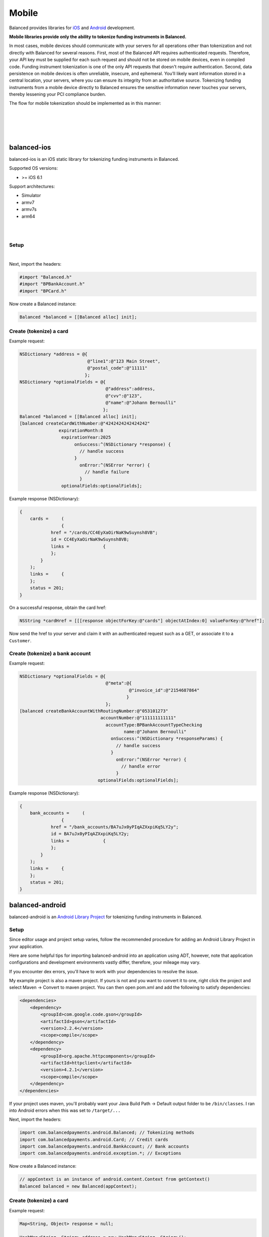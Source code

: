 Mobile
===========

Balanced provides libraries for `iOS`_ and `Android`_ development.

**Mobile libraries provide only the ability to tokenize funding instruments in Balanced.**

In most cases, mobile devices should communicate with your servers for all operations other
than tokenization and not directly with Balanced for several reasons. First, most of the
Balanced API requires authenticated requests. Therefore, your API key must be supplied
for each such request and should not be stored on mobile devices, even in compiled code.
Funding instrument tokenization is one of the only API requests that doesn't require
authentication. Second, data persistence on mobile devices is often unreliable, insecure,
and ephemeral. You’ll likely want information stored in a central location, your servers,
where you can ensure its integrity from an authoritative source. Tokenizing funding
instruments from a mobile device directly to Balanced ensures the sensitive information
never touches your servers, thereby lessening your PCI compliance burden.

The flow for mobile tokenization should be implemented as in this manner:

.. cssclass:: list-noindent

  - \- Add the Balanced mobile library for the device's platform
  - \- Obtain funding instrument information via a simple form view
  - \- Send funding instrument information from mobile device to Balanced API
  - \- Obtain the ``href`` from the successful tokenization response
  - \- Send the href to your server
  - \- Perform an authenticated request on the funding instrument href to claim it for your marketplace. This can be a simple GET/fetch or associate it to a Customer.

|

.. image:: //static/img/mobile-tokenization-flow.png

|

|

.. admonition:: References
  :header_class: alert alert-tab full-width alert-tab-persianBlue60
  :body_class: alert alert-green alert-persianBlue20
  
  .. cssclass:: mini-header
  
    API

  .. cssclass:: list-noindent

    - `Create a Card </1.1/api/cards/#create-a-card-direct>`_
    - `Create a Bank Account </1.1/api/bank-accounts/#create-a-bank-account-direct>`_

|


balanced-ios
---------------------------

balanced-ios is an iOS static library for tokenizing funding instruments in Balanced.

Supported OS versions:

- >= iOS 6.1

Support architectures:

- Simulator
- armv7
- armv7s
- arm64

|

.. admonition:: Requirements
  :header_class: alert alert-tab full-width alert-tab-yellow
  :body_class: alert alert-green alert-yellow

  .. cssclass:: list-noindent no-border

    - ARC
    - CoreTelephony.framework

|

Setup
~~~~~~~~~~

.. cssclass:: list-noindent

  - \- `Download the latest pre-built library`_ and extract it
  - \- Copy ``balanced.a`` to your project and add it to Build Phases -> Link Binary With Libraries
  - \- Add ``CoreTelephony.framework`` to Build Phases -> Link Binary With Libraries
  - \- Copy the include folder to your project (or include/balanced to your existing include folder). Drag the folder to your project to add the references. The includes folder is automatically included in the project's header search path. **If you copy the files to a location other than includes you'll need to add the path to User Header Search Paths in your project settings.**

|

Next, import the headers:

.. code-block:: objc

  #import "Balanced.h"
  #import "BPBankAccount.h"
  #import "BPCard.h"


Now create a Balanced instance:

.. code-block:: objc

  Balanced *balanced = [[Balanced alloc] init];


Create (tokenize) a card
~~~~~~~~~~~~~~~~~~~~~~~~~~~~

Example request:

.. code-block:: objc

  NSDictionary *address = @{
                            @"line1":@"123 Main Street",
                            @"postal_code":@"11111"
                           };
  NSDictionary *optionalFields = @{
                                   @"address":address,
                                   @"cvv":@"123",
                                   @"name":@"Johann Bernoulli"
                                  };
  Balanced *balanced = [[Balanced alloc] init];
  [balanced createCardWithNumber:@"4242424242424242"
                 expirationMonth:8
                  expirationYear:2025
                       onSuccess:^(NSDictionary *response) {
                         // handle success
                       }
                         onError:^(NSError *error) {
                           // handle failure
                         }
                  optionalFields:optionalFields];


Example response (NSDictionary):

.. code-block:: javascript

  {
      cards =     (
                  {
              href = "/cards/CC4EyXaOirNaK9wSuynsh8VB";
              id = CC4EyXaOirNaK9wSuynsh8VB;
              links =             {
              };
          }
      );
      links =     {
      };
      status = 201;
  }


On a successful response, obtain the card href:

.. code-block:: objc

  NSString *cardHref = [[[response objectForKey:@"cards"] objectAtIndex:0] valueForKey:@"href"];


Now send the href to your server and claim it with an authenticated request such as a GET,
or associate it to a ``Customer``.


Create (tokenize) a bank account
~~~~~~~~~~~~~~~~~~~~~~~~~~~~~~~~~~

Example request:

.. code-block:: objc

  NSDictionary *optionalFields = @{
                                   @"meta":@{
                                            @"invoice_id":@"2154687864"
                                           }
                                   };
  [balanced createBankAccountWithRoutingNumber:@"053101273"
                                 accountNumber:@"111111111111"
                                   accountType:BPBankAccountTypeChecking
                                          name:@"Johann Bernoulli"
                                     onSuccess:^(NSDictionary *responseParams) {
                                       // handle success
                                     }
                                       onError:^(NSError *error) {
                                         // handle error
                                       }
                                optionalFields:optionalFields];


Example response (NSDictionary):

.. code-block:: javascript

  {
      bank_accounts =     (
                  {
              href = "/bank_accounts/BA7uJx0yPIqAZXxpiKq5LY2y";
              id = BA7uJx0yPIqAZXxpiKq5LY2y;
              links =             {
              };
          }
      );
      links =     {
      };
      status = 201;
  }


balanced-android
----------------------------

balanced-android is an `Android Library Project`_ for tokenizing funding instruments in Balanced.


.. admonition:: Requirements
  :header_class: alert alert-tab full-width alert-tab-yellow
  :body_class: alert alert-green alert-yellow

  .. cssclass:: list-noindent

    - `gson 2.2.4`_
    - `httpclient 4.2.1`_
    
    These are installable via maven.


Setup
~~~~~~~

Since editor usage and project setup varies, follow the recommended procedure for adding an Android
Library Project in your application.

Here are some helpful tips for importing balanced-android into an application using ADT, however,
note that application configurations and development environments vastly differ, therefore,
your mileage may vary.

.. cssclass:: list-noindent

  - \- Go to Help -> Install New Software...
  - \- Select "Juno - http://download.eclipse.org/releases/juno" for the "Work with" field.
  - \- Expand "General Purpose tools".
  - \- Select "m2e - Maven Integration for Eclipse".
  - \- Accept the license and install. Restart ADT.
  - \- File -> Import -> Maven -> Existing Maven Projects.
  - \- Navigate to balanced-android/balanced-android (NOTE the nested directory. The balanced-android library project is named "balanced-android" and is contained in the parent balanced-android project folder)
  - \- Make sure pom.xml com.balancedpayments.android....jar is selected. Click Finish.
  - \- Right click on your project and select Properties.
  - \- Go to Android -> Library -> Add. Select balanced-android. Click Ok.

If you encounter dex errors, you'll have to work with your dependencies to resolve the issue.

My example project is also a maven project. If yours is not and you want to convert it to one,
right click the project and select Maven -> Convert to maven project. You can then open pom.xml
and add the following to satisfy dependencies:

.. code-block:: xml

  <dependencies>
      <dependency>
          <groupId>com.google.code.gson</groupId>
          <artifactId>gson</artifactId>
          <version>2.2.4</version>
          <scope>compile</scope>
      </dependency>
      <dependency>
          <groupId>org.apache.httpcomponents</groupId>
          <artifactId>httpclient</artifactId>
          <version>4.2.1</version>
          <scope>compile</scope>
      </dependency>
  </dependencies>


If your project uses maven, you'll probably want your Java Build Path -> Default output folder
to be ``/bin/classes``. I ran into Android errors when this was set to ``/target/...``


Next, import the headers:

.. code-block:: android

  import com.balancedpayments.android.Balanced; // Tokenizing methods
  import com.balancedpayments.android.Card; // Credit cards
  import com.balancedpayments.android.BankAccount; // Bank accounts
  import com.balancedpayments.android.exception.*; // Exceptions


Now create a Balanced instance:

.. code-block:: android

  // appContext is an instance of android.content.Context from getContext()
  Balanced balanced = new Balanced(appContext);


Create (tokenize) a card
~~~~~~~~~~~~~~~~~~~~~~~~~~~~

Example request:

.. code-block:: android

  Map<String, Object> response = null;

  HashMap<String, String> address = new HashMap<String, String>();
  optionalFields.put("line1", "123 Street");
  optionalFields.put("state", "CA");
  optionalFields.put("city", "San Francisco");
  optionalFields.put("postal_code", "94102");

  HashMap<String, Object> optionalFields = new HashMap<String, String>();
  optionalFields.put("name", "Johann Bernoulli");
  optionalFields.put("cvv", "123");
  optionalFields.put("address", address);
  
  try {
     response = balanced.createCard("4242424242424242", 9, 2014, optionalFields);
  }
  catch (CreationFailureException e) {}
  catch (FundingInstrumentNotValidException e) {}


Example response:

.. code-block:: javascript

  {
      "cards": [
          {
              "href": "/cards/CC2sx82S4zn4ECxbOloIRDxS",
              "id": "CC2sx82S4zn4ECxbOloIRDxS",
              "links": {}
          }
      ],
      "links": {},
      "status_code": 201
  }


On a successful response, obtain the card href:

.. code-block:: android

  Map<String, Object> cardResponse = (Map<String, Object>) ((ArrayList)response.get("cards")).get(0);
  String cardHref = cardResponse.get("href");


Now send the href to your server and claim it with an authenticated request such as a GET,
or associate it to a ``Customer``.


Create (tokenize) a bank account
~~~~~~~~~~~~~~~~~~~~~~~~~~~~~~~~~~

Example request:

.. code-block:: android

  Map<String, Object> response = null;

  HashMap<String, String> address = new HashMap<String, String>();
  optionalFields.put("line1", "123 Street");
  optionalFields.put("state", "CA");
  optionalFields.put("city", "San Francisco");
  optionalFields.put("postal_code", "94102");

  HashMap<String, Object> optionalFields = new HashMap<String, String>();
  optionalFields.put("name", "Johann Bernoulli");
  optionalFields.put("cvv", "123");
  optionalFields.put("address", address);

  try {
     response = balanced.createBankAccount("021000021", "9900000002",
       AccountType.CHECKING, "Johann Bernoulli", optionalFields);
  }
  catch (CreationFailureException e) {}
  catch (FundingInstrumentNotValidException e) {}


Example response:

.. code-block:: javascript

  {
      "bank_accounts": [
          {
              "href": "/bank_accounts/BA7uJx0yPIqAZXxpiKq5LY2y",
              "id": "BA7uJx0yPIqAZXxpiKq5LY2y",
              "links": {}
          }
      ],
      "links": {},
      "status_code": 201
  }


On a successful response, obtain the card href:

.. code-block:: android

  Map<String, Object> bankAccountResponse = (Map<String, Object>) ((ArrayList)response.get("bank_accounts")).get(0);
  String bankAccountHref = bankAccountResponse.get("href");


Now send the href to your server and claim it with an authenticated request such as a GET,
or associate it to a ``Customer``.


.. _Download the latest pre-built library: https://github.com/balanced/balanced-ios/releases
.. _iOS: https://github.com/balanced/balanced-ios
.. _Android: https://github.com/balanced/balanced-android
.. _Android Library Project: https://developer.android.com/tools/projects/index.html#LibraryProjects
.. _gson 2.2.4: http://code.google.com/p/google-gson/
.. _httpclient 4.2.1: http://hc.apache.org/
